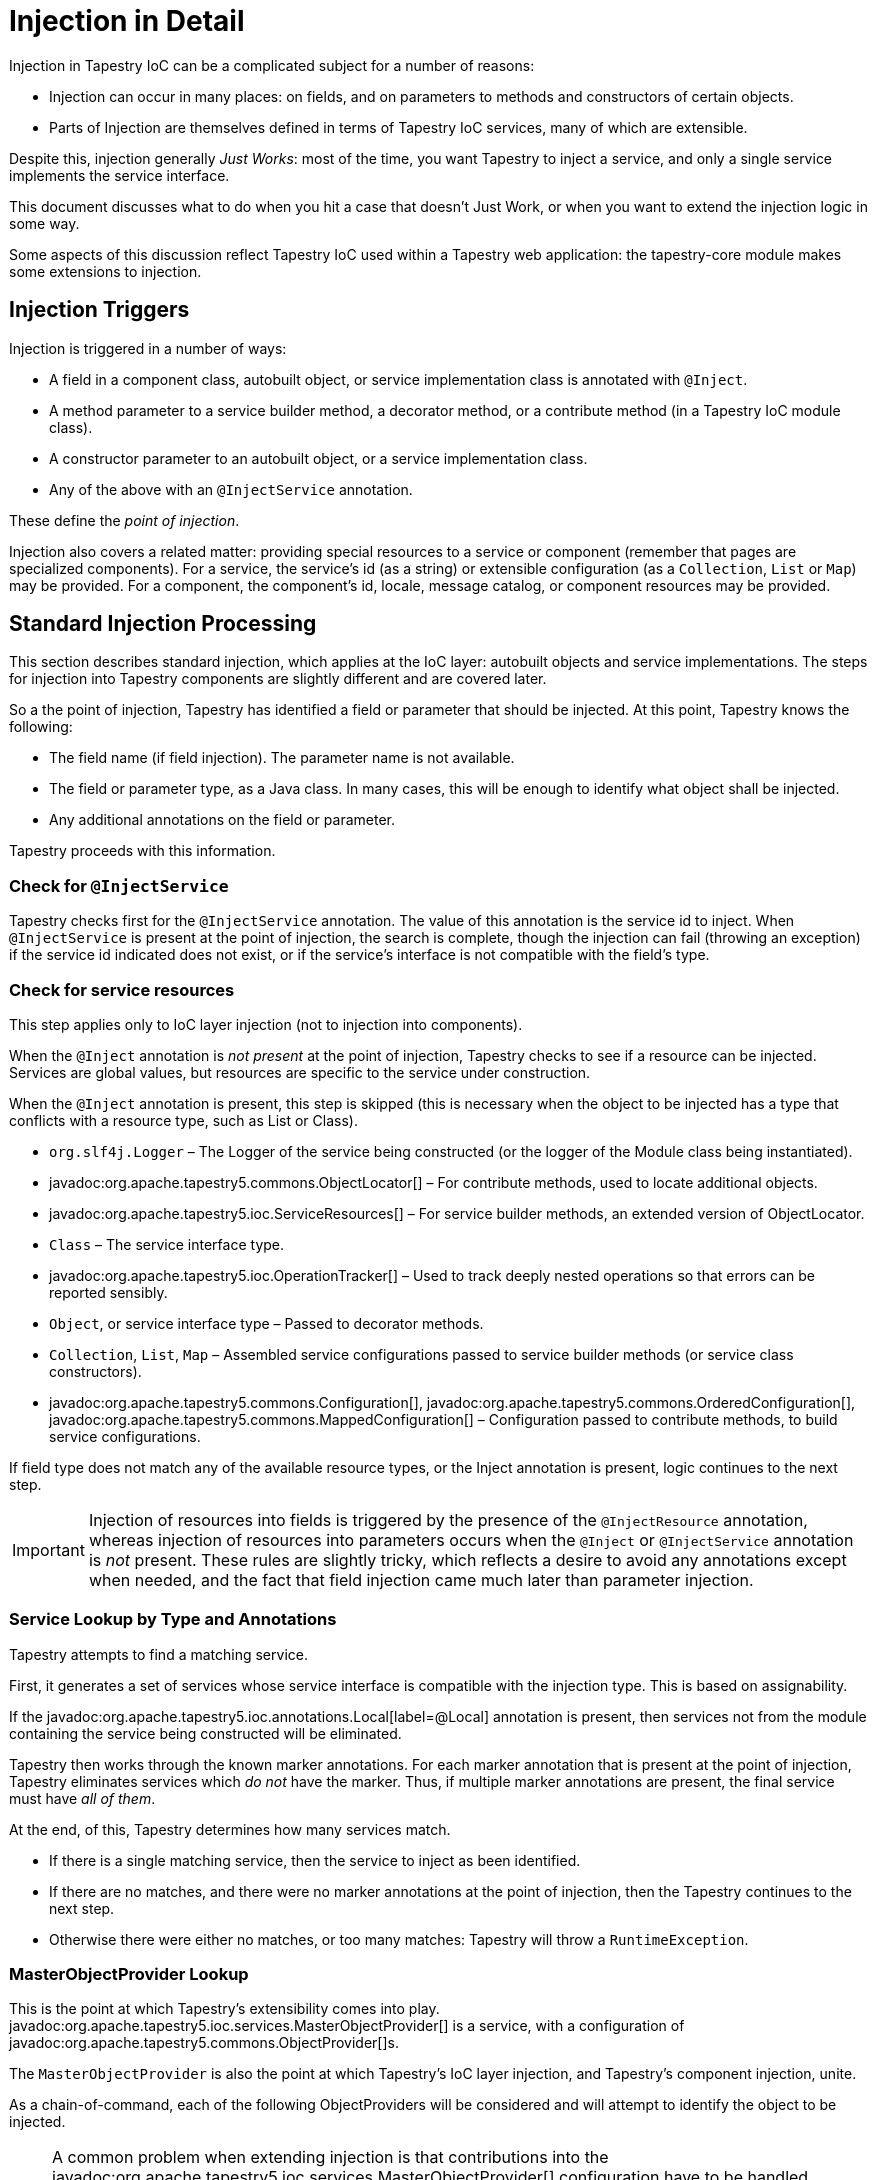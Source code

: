 = Injection in Detail

Injection in Tapestry IoC can be a complicated subject for a number of reasons:

* Injection can occur in many places: on fields, and on parameters to methods and constructors of certain objects.
* Parts of Injection are themselves defined in terms of Tapestry IoC services, many of which are extensible.

Despite this, injection generally _Just Works_: most of the time, you want Tapestry to inject a service, and only a single service implements the service interface.

This document discusses what to do when you hit a case that doesn't Just Work, or when you want to extend the injection logic in some way.

Some aspects of this discussion reflect Tapestry IoC used within a Tapestry web application: the tapestry-core module makes some extensions to injection.

== Injection Triggers

Injection is triggered in a number of ways:

* A field in a component class, autobuilt object, or service implementation class is annotated with `@Inject`.
* A method parameter to a service builder method, a decorator method, or a contribute method (in a Tapestry IoC module class).
* A constructor parameter to an autobuilt object, or a service implementation class.
* Any of the above with an `@InjectService` annotation.

These define the _point of injection_.

Injection also covers a related matter: providing special resources to a service or component (remember that pages are specialized components).
For a service, the service's id (as a string) or extensible configuration (as a `Collection`, `List` or `Map`) may be provided.
For a component, the component's id, locale, message catalog, or component resources may be provided.

== Standard Injection Processing
This section describes standard injection, which applies at the IoC layer: autobuilt objects and service implementations.
The steps for injection into Tapestry components are slightly different and are covered later.

So a the point of injection, Tapestry has identified a field or parameter that should be injected.
At this point, Tapestry knows the following:

* The field name (if field injection). The parameter name is not available.
* The field or parameter type, as a Java class. In many cases, this will be enough to identify what object shall be injected.
* Any additional annotations on the field or parameter.

Tapestry proceeds with this information.

=== Check for `@InjectService`
Tapestry checks first for the `@InjectService` annotation.
The value of this annotation is the service id to inject.
When `@InjectService` is present at the point of injection, the search is complete, though the injection can fail (throwing an exception) if the service id indicated does not exist, or if the service's interface is not compatible with the field's type.

=== Check for service resources
This step applies only to IoC layer injection (not to injection into components).

When the `@Inject` annotation is _not present_ at the point of injection, Tapestry checks to see if a resource can be injected.
Services are global values, but resources are specific to the service under construction.

When the `@Inject` annotation is present, this step is skipped (this is necessary when the object to be injected has a type that conflicts with a resource type, such as List or Class).

* `org.slf4j.Logger` – The Logger of the service being constructed (or the logger of the Module class being instantiated).
* javadoc:org.apache.tapestry5.commons.ObjectLocator[] – For contribute methods, used to locate additional objects.
* javadoc:org.apache.tapestry5.ioc.ServiceResources[] – For service builder methods, an extended version of ObjectLocator. 
* `Class` – The service interface type.
* javadoc:org.apache.tapestry5.ioc.OperationTracker[] – Used to track deeply nested operations so that errors can be reported sensibly.
* `Object`, or service interface type – Passed to decorator methods.
* `Collection`, `List`, `Map` – Assembled service configurations passed to service builder methods (or service class constructors).
* javadoc:org.apache.tapestry5.commons.Configuration[], javadoc:org.apache.tapestry5.commons.OrderedConfiguration[], javadoc:org.apache.tapestry5.commons.MappedConfiguration[] – Configuration passed to contribute methods, to build service configurations.

If field type does not match any of the available resource types, or the Inject annotation is present, logic continues to the next step.

[IMPORTANT]
====
Injection of resources into fields is triggered by the presence of the `@InjectResource` annotation, whereas injection of resources into parameters occurs when the `@Inject` or `@InjectService` annotation is _not_ present.
These rules are slightly tricky, which reflects a desire to avoid any annotations except when needed, and the fact that field injection came much later than parameter injection.
====

=== Service Lookup by Type and Annotations
Tapestry attempts to find a matching service.

First, it generates a set of services whose service interface is compatible with the injection type. This is based on assignability.

If the javadoc:org.apache.tapestry5.ioc.annotations.Local[label=@Local] annotation is present, then services not from the module containing the service being constructed will be eliminated.

Tapestry then works through the known marker annotations. For each marker annotation that is present at the point of injection, Tapestry eliminates services which _do not_ have the marker.
Thus, if multiple marker annotations are present, the final service must have _all of them_.

At the end, of this, Tapestry determines how many services match.

* If there is a single matching service, then the service to inject as been identified.
* If there are no matches, and there were no marker annotations at the point of injection, then the Tapestry continues to the next step.
* Otherwise there were either no matches, or too many matches: Tapestry will throw a `RuntimeException`.

=== MasterObjectProvider Lookup
This is the point at which Tapestry's extensibility comes into play. javadoc:org.apache.tapestry5.ioc.services.MasterObjectProvider[] is a service, with a configuration of javadoc:org.apache.tapestry5.commons.ObjectProvider[]s.

The `MasterObjectProvider` is also the point at which Tapestry's IoC layer injection, and Tapestry's component injection, unite.

As a chain-of-command, each of the following ObjectProviders will be considered and will attempt to identify the object to be injected.

[NOTE]
====
A common problem when extending injection is that contributions into the javadoc:org.apache.tapestry5.ioc.services.MasterObjectProvider[] configuration have to be handled carefully.
Any dependencies of the contributed objects should be resolvable using only the early stages of the injection process, otherwise `MasterObjectProvider` will have to be instantiated in order to handle its own injection:
Tapestry will detect this impossibility and throw an exception.
In addition, the javadoc:org.apache.tapestry5.commons.services.TypeCoercer[] service is used by several `ObjectProvider` implementations, so the same restrictions apply to `TypeCoercer` service contributions.
====

==== Value ObjectProvider
Checks for the presence of the javadoc:org.apache.tapestry5.ioc.annotations.Value[label=@Value] annotation.
If present, then the annotation's value is evaluated (to expand any symbol references), and the javadoc:org.apache.tapestry5.commons.services.TypeCoercer[] service is used to convert the resulting String to the injection type (the field or parameter type).

==== Symbol ObjectProvider
Similar to the Value ObjectProvider: the javadoc:org.apache.tapestry5.ioc.annotations.Symbol[label=@Symbol] annotation's value (if present) is looked up using the javadoc:org.apache.tapestry5.ioc.services.SymbolSource[] service, and converted to the injection type via the javadoc:org.apache.tapestry5.commons.services.TypeCoercer[] service.

==== Autobuild ObjectProvider
Checks to see if the javadoc:org.apache.tapestry5.ioc.annotations.Autobuild[@Autobuild] annotation is present and, if so, autobuilds the value for the parameter. Of course, the object being built will itself be configured via injection.

==== ServiceOverride ObjectProvider
Checks any contributions to the javadoc:org.apache.tapestry5.ioc.services.ServiceOverride[] service.
Contributions map a type to an object of that type.
Thus, ServiceOverrides will override injections of services that are not qualified with a marker annotation.

==== Asset ObjectProvider (tapestry-core)
Checks for the javadoc:org.apache.tapestry5.annotations.Path[label=@Path] annotation.

If present, the annotation's value has embedded symbols expanded, and is converted into an javadoc:org.apache.tapestry5.Asset[] (which must exist).

The javadoc:org.apache.tapestry5.commons.services.TypeCoercer[] can then convert the `Asset` to the injection type, for example, as javadoc:org.apache.tapestry5.commons.Resource[].

==== Service ObjectProvider (tapestry-core)
Looks for the javadoc:org.apache.tapestry5.annotations.Service[label=@Service] annotation;
if present, the annotation's value is the exact service id to inject.
This is necessary because injections into _component_ fields are always triggered by the `@Inject` annotation.

TIP: This is supported but no longer necessary, as the javadoc:org.apache.tapestry5.ioc.annotations.InjectService[label=@InjectService] annotation is now also supported for component fields.

==== SpringBean ObjectProvider (tapestry-spring)
Attempts to resolve a Spring bean purely by object type (Spring qualifiers are not supported).
If no beans are assignable to the type, then processing continues.
If exactly one is assignable, it is used as the injection value.
If more than one bean is assignable, it is an error (and a list of matching beans names will be part of the thrown exception).

=== Service Lookup
If none of the ObjectProviders can identify the value to inject, a last step occurs: lookup by service type.
If exactly _one_ service matches the injection type, then that service is injected.

Otherwise, the lookup fails because either no services match, or more than one matches.
An exception will be thrown with the details, including a list of matching services (if there is more than one match).

== Post-Injection Methods
Autobuilt objects (services and the like, but not components) may have post-injection methods.

Any public method may have the javadoc:org.apache.tapestry5.ioc.annotations.PostInjection[label=@PostInjection] annotation.

Such methods are invoked after constructor and/or field injection.
Only *public methods* will be invoked.
Any return value is ignored.

The method often takes no parameters; however if the method has parameters, these parameters are new points of injection.

Often this is used to perform additional setup, such as registerring a service as a listener of events produced by another service:

[source,java]
----
public class MyServiceImpl implements MyService, UpdateListener
{
  @PostInjection
  public void registerAsListener(UpdateListenerHub hub)
  {
    hub.addUpdateListener(this);
  }
}
----

== Component Injection
Inside Tapestry components, injection occurs exclusively on _fields_ and is always triggered by the `@Inject` (or `@InjectService`) annotation.

Component field injection is very similar to IoC layer, but with a different set of injectable resources.

Injection is the responsibility of the javadoc:org.apache.tapestry5.services.transform.InjectionProvider2[] service, which is a chain-of-command across a number of implementations.

=== Block InjectionProvider
Checks if the field type is javadoc:org.apache.tapestry5.Block[].
If so, determines the block id to inject (either from the field name, or from an javadoc:org.apache.tapestry5.annotations.Id[label=@Id] annotation, if present).

=== Default InjectionProvider
Uses the javadoc:org.apache.tapestry5.ioc.services.MasterObjectProvider[] service to provide the injectable value.
The Service Lookup stage is skipped.

=== ComponentResources InjectionProvider
Injects fields of type ComponentResources.

=== CommonResources InjectionProvider
Injects fields with common resources:

* `String`: the components' complete id
* `org.slf4j.Logger`: Logger for the component (based on component class name)
* `Locale`: locale for the containing page (page locale is immutable)
* javadoc:org.apache.tapestry5.commons.Messages[]: Component's message catalog
* javadoc:org.apache.tapestry5.services.pageload.ComponentResourceSelector[]: selector for the containing page (selector is immutable). `ComponentResourceSelector` is new as of release 5.3. It encapsulates a locale plus additional application-specific data used for skinning and/or themeing.

=== Asset InjectionProvider
Triggered by the javadoc:org.apache.tapestry5.annotations.Path[label=@Path] annotation: the Path value has symbols expanded, and is then converted to an Asset.

=== Service InjectionProvider
Equivalent to the Service Lookup phase in an IoC layer injection.

== @InjectService in Components
You may use the javadoc:org.apache.tapestry5.ioc.annotations.InjectService[label=@InjectService] annotation on component fields.
